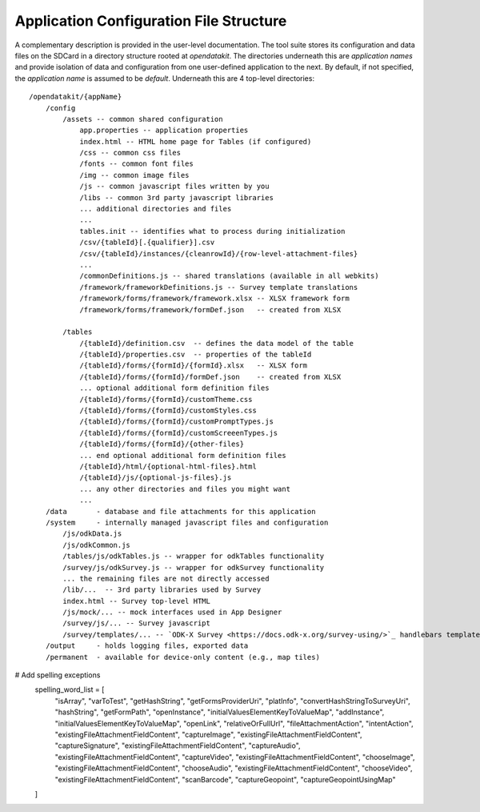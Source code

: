 Application Configuration File Structure
==========================================

.. _config-structure:

A complementary description is provided in the user-level documentation. The tool suite stores its configuration and data files on the SDCard in a directory structure rooted at `opendatakit`. The directories underneath this are *application names* and provide isolation of data and configuration from one user-defined application to the next. By default, if not specified, the *application name* is assumed to be `default`. Underneath this are 4 top-level directories::

    /opendatakit/{appName}
        /config
            /assets -- common shared configuration
                app.properties -- application properties
                index.html -- HTML home page for Tables (if configured)
                /css -- common css files
                /fonts -- common font files
                /img -- common image files
                /js -- common javascript files written by you
                /libs -- common 3rd party javascript libraries
                ... additional directories and files
                ...
                tables.init -- identifies what to process during initialization
                /csv/{tableId}[.{qualifier}].csv
                /csv/{tableId}/instances/{cleanrowId}/{row-level-attachment-files}
                ...
                /commonDefinitions.js -- shared translations (available in all webkits)
                /framework/frameworkDefinitions.js -- Survey template translations
                /framework/forms/framework/framework.xlsx -- XLSX framework form
                /framework/forms/framework/formDef.json   -- created from XLSX

            /tables
                /{tableId}/definition.csv  -- defines the data model of the table
                /{tableId}/properties.csv  -- properties of the tableId
                /{tableId}/forms/{formId}/{formId}.xlsx   -- XLSX form
                /{tableId}/forms/{formId}/formDef.json    -- created from XLSX
                ... optional additional form definition files
                /{tableId}/forms/{formId}/customTheme.css
                /{tableId}/forms/{formId}/customStyles.css
                /{tableId}/forms/{formId}/customPromptTypes.js
                /{tableId}/forms/{formId}/customScreeenTypes.js
                /{tableId}/forms/{formId}/{other-files}
                ... end optional additional form definition files
                /{tableId}/html/{optional-html-files}.html
                /{tableId}/js/{optional-js-files}.js
                ... any other directories and files you might want
                ...
        /data       - database and file attachments for this application
        /system     - internally managed javascript files and configuration
            /js/odkData.js
            /js/odkCommon.js
            /tables/js/odkTables.js -- wrapper for odkTables functionality
            /survey/js/odkSurvey.js -- wrapper for odkSurvey functionality
            ... the remaining files are not directly accessed
            /lib/...  -- 3rd party libraries used by Survey
            index.html -- Survey top-level HTML
            /js/mock/... -- mock interfaces used in App Designer
            /survey/js/... -- Survey javascript
            /survey/templates/... -- `ODK-X Survey <https://docs.odk-x.org/survey-using/>`_ handlebars templates
        /output     - holds logging files, exported data
        /permanent  - available for device-only content (e.g., map tiles)

# Add spelling exceptions
        spelling_word_list = [
            "isArray", "varToTest", "getHashString", "getFormsProviderUri", "platInfo",
            "convertHashStringToSurveyUri", "hashString", "getFormPath", "openInstance",
            "initialValuesElementKeyToValueMap", "addInstance", "initialValuesElementKeyToValueMap",
            "openLink", "relativeOrFullUrl", "fileAttachmentAction", "intentAction",
            "existingFileAttachmentFieldContent", "captureImage", "existingFileAttachmentFieldContent",
            "captureSignature", "existingFileAttachmentFieldContent", "captureAudio",
            "existingFileAttachmentFieldContent", "captureVideo", "existingFileAttachmentFieldContent",
            "chooseImage", "existingFileAttachmentFieldContent", "chooseAudio", "existingFileAttachmentFieldContent",
            "chooseVideo", "existingFileAttachmentFieldContent", "scanBarcode", "captureGeopoint",
            "captureGeopointUsingMap"
        ]
